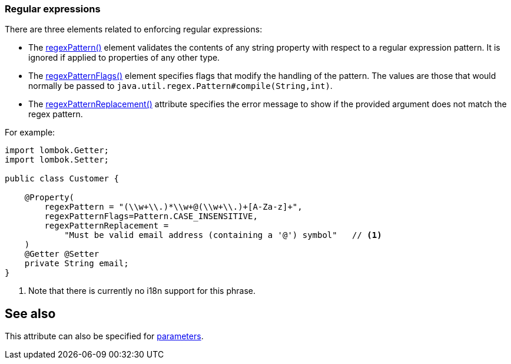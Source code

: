 === Regular expressions

:Notice: Licensed to the Apache Software Foundation (ASF) under one or more contributor license agreements. See the NOTICE file distributed with this work for additional information regarding copyright ownership. The ASF licenses this file to you under the Apache License, Version 2.0 (the "License"); you may not use this file except in compliance with the License. You may obtain a copy of the License at. http://www.apache.org/licenses/LICENSE-2.0 . Unless required by applicable law or agreed to in writing, software distributed under the License is distributed on an "AS IS" BASIS, WITHOUT WARRANTIES OR  CONDITIONS OF ANY KIND, either express or implied. See the License for the specific language governing permissions and limitations under the License.
:page-partial:



There are three elements related to enforcing regular expressions:

* The xref:applib:index/annotation/Property.adoc#regexPattern[regexPattern()] element validates the contents of any string property with respect to a regular expression pattern.
It is ignored if applied to properties of any other type.

* The xref:applib:index/annotation/Property.adoc#regexPatternFlags[regexPatternFlags()] element specifies flags that modify the handling of the pattern.
The values are those that would normally be passed to `java.util.regex.Pattern#compile(String,int)`.

* The xref:applib:index/annotation/Property.adoc#regexPatternReplacement[regexPatternReplacement()] attribute specifies the error message to show if the provided argument does not match the regex pattern.

For example:

[source,java]
----
import lombok.Getter;
import lombok.Setter;

public class Customer {

    @Property(
        regexPattern = "(\\w+\\.)*\\w+@(\\w+\\.)+[A-Za-z]+",
        regexPatternFlags=Pattern.CASE_INSENSITIVE,
        regexPatternReplacement =
            "Must be valid email address (containing a '@') symbol"   // <.>
    )
    @Getter @Setter
    private String email;
}
----
<.> Note that there is currently no i18n support for this phrase.

== See also

This attribute can also be specified for xref:refguide:applib:index/annotation/Parameter.adoc#regexPattern[parameters].

